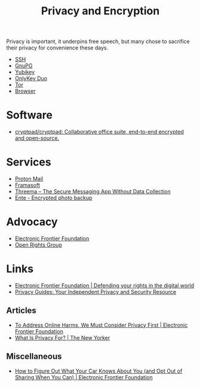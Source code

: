 :PROPERTIES:
:ID:       b5000932-0fec-4353-acc4-0cb02127c9ac
:mtime:    20241229195114 20240716155322 20240323194442 20240301231300 20240122165548 20240107095430 20231221072710 20231211080603 20231121210843
:ctime:    20231121210843
:END:
#+TITLE: Privacy and Encryption
#+FILETAGS: :privacy:encyrption:ssh:gpg:

Privacy is important, it underpins free speech, but many chose to sacrifice their privacy for convenience these days.

+ [[id:ae1e9b97-feb0-4f1a-b804-b89edaf5a790][SSH]]
+ [[id:929e3de1-5c9c-4b1a-9e7d-7c5464649f87][GnuPG]]
+ [[id:1f44c0fe-5b1c-4a02-a623-18c4eebbc851][Yubikey]]
+ [[id:7b94d7b3-b765-4874-90bd-d558cc8742b5][OnlyKey Duo]]
+ [[id:fa6ee84e-ad08-4d8e-a544-943ec864c9f9][Tor]]
+ [[id:899eb7a6-22d6-493a-a67f-b05bd89917d0][Browser]]

* Software

+ [[https://github.com/cryptpad/cryptpad][cryptpad/cryptpad: Collaborative office suite, end-to-end encrypted and open-source.]]

* Services

+ [[https://protonmail.com][Proton Mail]]
+ [[https://framasoft.org/en/][Framasoft]]
+ [[https://threema.ch/en/home][Threema – The Secure Messaging App Without Data Collection]]
+ [[https://ente.io/][Ente - Encrypted photo backup]]

* Advocacy

+ [[https://www.eff.org/][Electronic Frontier Foundation]]
+ [[https://www.openrightsgroup.org/][Open Rights Group]]

* Links

+ [[https://www.eff.org/][Electronic Frontier Foundation | Defending your rights in the digital world]]
+ [[https://www.privacyguides.org/en/][Privacy Guides: Your Independent Privacy and Security Resource]]

** Articles

+ [[https://www.eff.org/deeplinks/2023/11/address-online-harms-we-must-first-do-privacy][To Address Online Harms, We Must Consider Privacy First | Electronic Frontier Foundation]]
+ [[https://www.newyorker.com/culture/the-weekend-essay/what-is-privacy-for][What Is Privacy For? | The New Yorker]]

** Miscellaneous

+ [[https://www.eff.org/deeplinks/2024/03/how-figure-out-what-your-car-knows-about-you-and-opt-out-sharing-when-you-can][How to Figure Out What Your Car Knows About You (and Opt Out of Sharing When You Can) | Electronic Frontier Foundation]]
